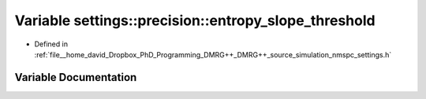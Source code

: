 .. _exhale_variable_namespacesettings_1_1precision_1a12df3196d374b7629dd3e3362b9ab2b8:

Variable settings::precision::entropy_slope_threshold
=====================================================

- Defined in :ref:`file__home_david_Dropbox_PhD_Programming_DMRG++_DMRG++_source_simulation_nmspc_settings.h`


Variable Documentation
----------------------


.. doxygenvariable:: settings::precision::entropy_slope_threshold
